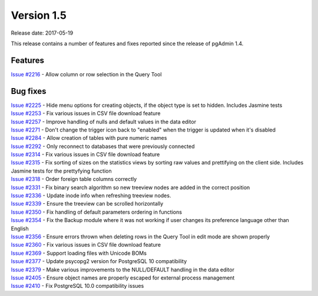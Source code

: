 ***********
Version 1.5
***********

Release date: 2017-05-19

This release contains a number of features and fixes reported since the release
of pgAdmin 1.4.

Features
********

| `Issue #2216 <https://redmine.postgresql.org/issues/2216>`_ - Allow column or row selection in the Query Tool

Bug fixes
*********

| `Issue #2225 <https://redmine.postgresql.org/issues/2225>`_ - Hide menu options for creating objects, if the object type is set to hidden. Includes Jasmine tests
| `Issue #2253 <https://redmine.postgresql.org/issues/2253>`_ - Fix various issues in CSV file download feature
| `Issue #2257 <https://redmine.postgresql.org/issues/2257>`_ - Improve handling of nulls and default values in the data editor
| `Issue #2271 <https://redmine.postgresql.org/issues/2271>`_ - Don't change the trigger icon back to "enabled" when the trigger is updated when it's disabled
| `Issue #2284 <https://redmine.postgresql.org/issues/2284>`_ - Allow creation of tables with pure numeric names
| `Issue #2292 <https://redmine.postgresql.org/issues/2292>`_ - Only reconnect to databases that were previously connected
| `Issue #2314 <https://redmine.postgresql.org/issues/2314>`_ - Fix various issues in CSV file download feature
| `Issue #2315 <https://redmine.postgresql.org/issues/2315>`_ - Fix sorting of sizes on the statistics views by sorting raw values and prettifying on the client side. Includes Jasmine tests for the prettyfying function
| `Issue #2318 <https://redmine.postgresql.org/issues/2318>`_ - Order foreign table columns correctly
| `Issue #2331 <https://redmine.postgresql.org/issues/2331>`_ - Fix binary search algorithm so new treeview nodes are added in the correct position
| `Issue #2336 <https://redmine.postgresql.org/issues/2336>`_ - Update inode info when refreshing treeview nodes.
| `Issue #2339 <https://redmine.postgresql.org/issues/2339>`_ - Ensure the treeview can be scrolled horizontally
| `Issue #2350 <https://redmine.postgresql.org/issues/2350>`_ - Fix handling of default parameters ordering in functions
| `Issue #2354 <https://redmine.postgresql.org/issues/2354>`_ - Fix the Backup module where it was not working if user changes its preference language other than English
| `Issue #2356 <https://redmine.postgresql.org/issues/2356>`_ - Ensure errors thrown when deleting rows in the Query Tool in edit mode are shown properly
| `Issue #2360 <https://redmine.postgresql.org/issues/2360>`_ - Fix various issues in CSV file download feature
| `Issue #2369 <https://redmine.postgresql.org/issues/2369>`_ - Support loading files with Unicode BOMs
| `Issue #2377 <https://redmine.postgresql.org/issues/2377>`_ - Update psycopg2 version for PostgreSQL 10 compatibility
| `Issue #2379 <https://redmine.postgresql.org/issues/2379>`_ - Make various improvements to the NULL/DEFAULT handling in the data editor
| `Issue #2405 <https://redmine.postgresql.org/issues/2405>`_ - Ensure object names are properly escaped for external process management
| `Issue #2410 <https://redmine.postgresql.org/issues/2410>`_ - Fix PostgreSQL 10.0 compatibility issues
